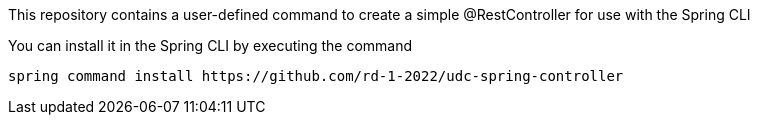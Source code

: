 This repository contains a user-defined command to create a simple @RestController for use with the Spring CLI

You can install it in the Spring CLI by executing the command


```
spring command install https://github.com/rd-1-2022/udc-spring-controller
```